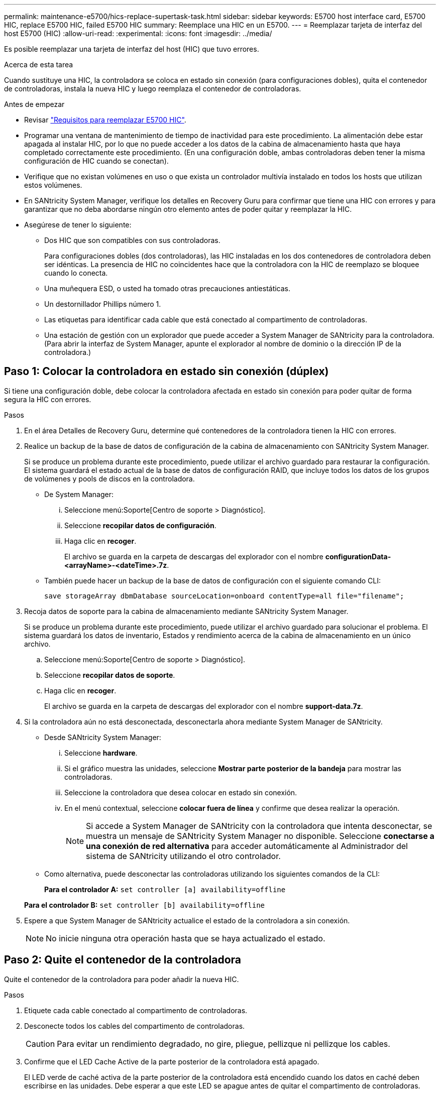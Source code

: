 ---
permalink: maintenance-e5700/hics-replace-supertask-task.html 
sidebar: sidebar 
keywords: E5700 host interface card, E5700 HIC, replace E5700 HIC, failed E5700 HIC 
summary: Reemplace una HIC en un E5700. 
---
= Reemplazar tarjeta de interfaz del host E5700 (HIC)
:allow-uri-read: 
:experimental: 
:icons: font
:imagesdir: ../media/


[role="lead"]
Es posible reemplazar una tarjeta de interfaz del host (HIC) que tuvo errores.

.Acerca de esta tarea
Cuando sustituye una HIC, la controladora se coloca en estado sin conexión (para configuraciones dobles), quita el contenedor de controladoras, instala la nueva HIC y luego reemplaza el contenedor de controladoras.

.Antes de empezar
* Revisar link:hics-overview-supertask-concept.html["Requisitos para reemplazar E5700 HIC"].
* Programar una ventana de mantenimiento de tiempo de inactividad para este procedimiento. La alimentación debe estar apagada al instalar HIC, por lo que no puede acceder a los datos de la cabina de almacenamiento hasta que haya completado correctamente este procedimiento. (En una configuración doble, ambas controladoras deben tener la misma configuración de HIC cuando se conectan).
* Verifique que no existan volúmenes en uso o que exista un controlador multivía instalado en todos los hosts que utilizan estos volúmenes.
* En SANtricity System Manager, verifique los detalles en Recovery Guru para confirmar que tiene una HIC con errores y para garantizar que no deba abordarse ningún otro elemento antes de poder quitar y reemplazar la HIC.
* Asegúrese de tener lo siguiente:
+
** Dos HIC que son compatibles con sus controladoras.
+
Para configuraciones dobles (dos controladoras), las HIC instaladas en los dos contenedores de controladora deben ser idénticas. La presencia de HIC no coincidentes hace que la controladora con la HIC de reemplazo se bloquee cuando lo conecta.

** Una muñequera ESD, o usted ha tomado otras precauciones antiestáticas.
** Un destornillador Phillips número 1.
** Las etiquetas para identificar cada cable que está conectado al compartimento de controladoras.
** Una estación de gestión con un explorador que puede acceder a System Manager de SANtricity para la controladora. (Para abrir la interfaz de System Manager, apunte el explorador al nombre de dominio o la dirección IP de la controladora.)






== Paso 1: Colocar la controladora en estado sin conexión (dúplex)

Si tiene una configuración doble, debe colocar la controladora afectada en estado sin conexión para poder quitar de forma segura la HIC con errores.

.Pasos
. En el área Detalles de Recovery Guru, determine qué contenedores de la controladora tienen la HIC con errores.
. Realice un backup de la base de datos de configuración de la cabina de almacenamiento con SANtricity System Manager.
+
Si se produce un problema durante este procedimiento, puede utilizar el archivo guardado para restaurar la configuración. El sistema guardará el estado actual de la base de datos de configuración RAID, que incluye todos los datos de los grupos de volúmenes y pools de discos en la controladora.

+
** De System Manager:
+
... Seleccione menú:Soporte[Centro de soporte > Diagnóstico].
... Seleccione *recopilar datos de configuración*.
... Haga clic en *recoger*.
+
El archivo se guarda en la carpeta de descargas del explorador con el nombre *configurationData-<arrayName>-<dateTime>.7z*.



** También puede hacer un backup de la base de datos de configuración con el siguiente comando CLI:
+
`save storageArray dbmDatabase sourceLocation=onboard contentType=all file="filename";`



. Recoja datos de soporte para la cabina de almacenamiento mediante SANtricity System Manager.
+
Si se produce un problema durante este procedimiento, puede utilizar el archivo guardado para solucionar el problema. El sistema guardará los datos de inventario, Estados y rendimiento acerca de la cabina de almacenamiento en un único archivo.

+
.. Seleccione menú:Soporte[Centro de soporte > Diagnóstico].
.. Seleccione *recopilar datos de soporte*.
.. Haga clic en *recoger*.
+
El archivo se guarda en la carpeta de descargas del explorador con el nombre *support-data.7z*.



. Si la controladora aún no está desconectada, desconectarla ahora mediante System Manager de SANtricity.
+
** Desde SANtricity System Manager:
+
... Seleccione *hardware*.
... Si el gráfico muestra las unidades, seleccione *Mostrar parte posterior de la bandeja* para mostrar las controladoras.
... Seleccione la controladora que desea colocar en estado sin conexión.
... En el menú contextual, seleccione *colocar fuera de línea* y confirme que desea realizar la operación.
+

NOTE: Si accede a System Manager de SANtricity con la controladora que intenta desconectar, se muestra un mensaje de SANtricity System Manager no disponible. Seleccione *conectarse a una conexión de red alternativa* para acceder automáticamente al Administrador del sistema de SANtricity utilizando el otro controlador.



** Como alternativa, puede desconectar las controladoras utilizando los siguientes comandos de la CLI:
+
*Para el controlador A:* `set controller [a] availability=offline`

+
*Para el controlador B:* `set controller [b] availability=offline`



. Espere a que System Manager de SANtricity actualice el estado de la controladora a sin conexión.
+

NOTE: No inicie ninguna otra operación hasta que se haya actualizado el estado.





== Paso 2: Quite el contenedor de la controladora

Quite el contenedor de la controladora para poder añadir la nueva HIC.

.Pasos
. Etiquete cada cable conectado al compartimento de controladoras.
. Desconecte todos los cables del compartimento de controladoras.
+

CAUTION: Para evitar un rendimiento degradado, no gire, pliegue, pellizque ni pellizque los cables.

. Confirme que el LED Cache Active de la parte posterior de la controladora está apagado.
+
El LED verde de caché activa de la parte posterior de la controladora está encendido cuando los datos en caché deben escribirse en las unidades. Debe esperar a que este LED se apague antes de quitar el compartimento de controladoras.

+
image::../media/e5700_ib_hic_w_cache_led_callouts_maint-e5700.gif[e5700 ib ha w cache de callouts maint e5700]

+
*(1)* _Cache Active LED_

. Apriete el pestillo de la palanca de leva hasta que se suelte y, a continuación, abra la palanca de leva a la derecha para liberar el contenedor del controlador de la bandeja.
+
La siguiente figura muestra un ejemplo de una bandeja de controladoras E5724:

+
image::../media/28_dwg_e2824_remove_controller_canister_maint-e5700.gif[28 dwg e2824 retire la mant. del contenedor de la controladora e5700]

+
*(1)* _Controller canister_

+
*(2)* _Cam handle_

+
En la siguiente figura, se muestra un ejemplo de bandeja de controladoras E5760:

+
image::../media/28_dwg_e2860_add_controller_canister_maint-e5700.gif[28 dwg e2860 añada la mant del contenedor de controladora e5700]

+
*(1)* _Controller canister_

+
*(2)* _Cam handle_

. Con dos manos y el asa de leva, deslice el recipiente del controlador para sacarlo del estante.
+

CAUTION: Utilice siempre dos manos para admitir el peso de un compartimento de controladoras.

+
Si va a retirar el compartimento de controladoras de una bandeja de controladoras E5724, una solapa se balancea hasta bloquearlo para ayudar a mantener el flujo de aire y la refrigeración.

. Gire el contenedor del controlador de manera que la cubierta extraíble quede orientada hacia arriba.
. Coloque el contenedor del controlador sobre una superficie plana y libre de estática.




== Paso 3: Instale una HIC

Instale una nueva HIC para reemplazar la que presenta errores.


CAUTION: *Posible pérdida de acceso a los datos*: No instale nunca una HIC en un contenedor de controladora E5700 si esa HIC estaba diseñada para otra controladora E-Series. Además, si tiene una configuración doble, ambas controladoras y ambas HIC deben ser idénticas. La presencia de HIC incompatible o con discrepancias hace que las controladoras se bloqueen cuando aplique alimentación.

.Pasos
. Desembale la nueva HIC y la nueva placa frontal de HIC.
. Pulse el botón de la cubierta del compartimento del controlador y deslice la cubierta hacia fuera.
. Confirme que el LED verde dentro del controlador (por los DIMM) está apagado.
+
Si este LED verde está encendido, el controlador sigue utilizando la batería. Debe esperar a que este LED se apague antes de quitar los componentes.

+
image::../media/28_dwg_e2800_internal_cache_active_led_maint-e5700.gif[28 dwg e2800 caché interna activa led maint e5700]

+
*(1)* _Internal Cache Active LED_

+
*(2)* _Battery_

. Con un destornillador Phillips del número 1, quite los cuatro tornillos que fijan la placa frontal vacía al compartimento de la controladora y quite la placa frontal.
. Alinee los tres tornillos de ajuste manual de la HIC con los orificios correspondientes de la controladora y alinee el conector de la parte inferior de la HIC con el conector de la interfaz HIC de la tarjeta controladora.
+
Tenga cuidado de no arañar ni golpear los componentes en la parte inferior de la HIC o en la parte superior de la tarjeta de la controladora.

. Baje con cuidado la HIC en su lugar y coloque el conector de la HIC presionando suavemente en la HIC.
+

CAUTION: *Posible daño en el equipo* -- tenga mucho cuidado de no pellizcar el conector de la cinta de oro para los LED del controlador entre la HIC y los tornillos de mariposa.

+
image::../media/28_dwg_e2800_hic_thumbscrews_maint-e5700.gif[28 dwg e2800 tornillos digitales hic. mint e5700]

+
*(1)* _Tarjeta de interfaz del host_

+
*(2)* _thumbtornillos_

. Apriete a mano los tornillos de mariposa HIC.
+
No utilice un destornillador, o puede apretar los tornillos en exceso.

. Con un destornillador Phillips del número 1, conecte la nueva placa frontal de la HIC al compartimento de la controladora con los cuatro tornillos que quitó anteriormente.
+
image::../media/28_dwg_e2800_hic_faceplace_screws_maint-e5700.gif[28 dwg e2800 hic tornillos face2800 maint e5700]





== Paso 4: Vuelva a instalar el compartimento de la controladora

Después de instalar la HIC, vuelva a instalar el compartimento de controladoras en la bandeja de controladoras.

.Pasos
. Gire el contenedor del controlador de manera que la cubierta extraíble quede orientada hacia abajo.
. Con el asa de leva en la posición abierta, deslice completamente el contenedor del controlador en la bandeja del controlador.
+
La siguiente figura muestra un ejemplo de una bandeja de controladoras E5724:

+
image::../media/28_dwg_e2824_remove_controller_canister_maint-e5700.gif[28 dwg e2824 retire la mant. del contenedor de la controladora e5700]

+
*(1)* _Controller canister_

+
*(2)* _Cam handle_

+
En la siguiente figura, se muestra un ejemplo de bandeja de controladoras E5760:

+
image::../media/28_dwg_e2860_add_controller_canister_maint-e5700.gif[28 dwg e2860 añada la mant del contenedor de controladora e5700]

+
*(1)* _Controller canister_

+
*(2)* _Cam handle_

. Mueva la palanca de leva hacia la izquierda para bloquear el contenedor del controlador en su lugar.
. Vuelva a conectar todos los cables que quitó.
+

NOTE: No conecte los cables de datos a los puertos HIC nuevos en este momento.

. (Opcional) Si va a añadir HIC a una configuración doble, repita todos los pasos para quitar el segundo compartimento de controladora, instale la segunda HIC y vuelva a instalar el segundo compartimento de controladora.




== Paso 5: Colocar la controladora en línea (dúplex)

Si tiene una configuración doble, coloque la controladora en línea para confirmar que la cabina de almacenamiento funciona correctamente, recoja datos de soporte y reanude operaciones.


NOTE: Realice esta tarea solo si la cabina de almacenamiento tiene dos controladoras.

.Pasos
. Cuando se arranque la controladora, compruebe los LED de la controladora y la pantalla de siete segmentos.
+

NOTE: La figura muestra un contenedor de controladora de ejemplo. La controladora puede tener un número diferente y otro tipo de puertos de host.

+
Cuando se restablece la comunicación con otra controladora:

+
** La pantalla de siete segmentos muestra la secuencia de repetición *OS*, *OL*, *_blank_* para indicar que el controlador está sin conexión.
** El LED de atención ámbar permanece encendido.
** Es posible que los LED del enlace de host estén encendidos, parpadeantes o apagados, según la interfaz del host.image:../media/e5700_hic_3_callouts_maint-e5700.gif[""]
+
*(1)* _Host Link LED_

+
*(2)* _LED de atención (ámbar)_

+
*(3)* _pantalla de siete segmentos_



. Utilice System Manager de SANtricity para conectar la controladora.
+
** Desde SANtricity System Manager:
+
... Seleccione *hardware*.
... Si el gráfico muestra las unidades, seleccione *Mostrar parte posterior de la bandeja*.
... Seleccione la controladora que desea colocar en línea.
... Seleccione *colocar en línea* en el menú contextual y confirme que desea realizar la operación.
+
El sistema coloca la controladora en línea.



** Como alternativa, puede utilizar los siguientes comandos de la CLI:
+
*Para el controlador A:* `set controller [a] availability=online;`

+
*Para el controlador B:* `set controller [b] availability=online;`



. Compruebe los códigos de la pantalla de siete segmentos de la controladora cuando vuelva a estar online. Si la pantalla muestra una de las siguientes secuencias de repetición, extraiga inmediatamente el controlador.
+
** *OE*, *L0*, *_blank_* (controladores que no coinciden)
** *OE*, *L6*, *_blank_* (HIC no admitida) *atención:* *posible pérdida de acceso a datos* -- Si el controlador que acaba de instalar muestra uno de estos códigos, y el otro controlador se restablece por cualquier razón, el segundo controlador también podría bloquearse.


. Cuando la controladora vuelva a estar en línea, confirme que su estado es óptimo y compruebe los LED de atención de la bandeja de controladoras.
+
Si el estado no es óptimo o si alguno de los LED de atención está encendido, confirme que todos los cables están conectados correctamente y compruebe que la HIC y el compartimento de controladoras estén instalados correctamente. Si es necesario, quite y vuelva a instalar el compartimento de controladoras y la HIC.

+

NOTE: Si no puede resolver el problema, póngase en contacto con el soporte técnico.

. Recoja datos de soporte para la cabina de almacenamiento mediante SANtricity System Manager.
+
.. Seleccione menú:Soporte[Centro de soporte > Diagnóstico].
.. Seleccione *recopilar datos de soporte*.
.. Haga clic en *recoger*.
+
El archivo se guarda en la carpeta de descargas del explorador con el nombre *support-data.7z*.



. Devuelva la pieza que ha fallado a NetApp, como se describe en las instrucciones de RMA que se suministran con el kit.
+
Póngase en contacto con el soporte técnico en http://mysupport.netapp.com["Soporte de NetApp"^], 888-463-8277 (América del Norte), 00-800-44-638277 (Europa), o +800-800-80-800 (Asia/Pacífico) si necesita el número RMA.



.El futuro
Se completó el reemplazo de HIC. Es posible reanudar las operaciones normales.

